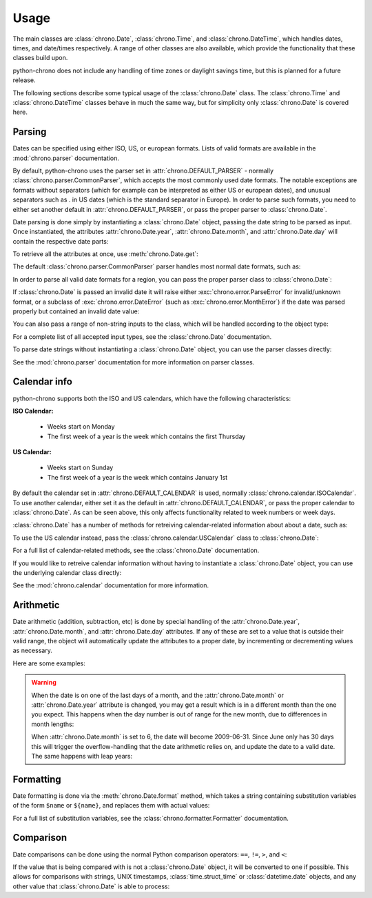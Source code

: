 .. _usage:

Usage
=====

The main classes are :class:`chrono.Date`, :class:`chrono.Time`, and
:class:`chrono.DateTime`, which handles dates, times, and date/times
respectively. A range of other classes are also available, which provide
the functionality that these classes build upon.

python-chrono does not include any handling of time zones or daylight
savings time, but this is planned for a future release.

The following sections describe some typical usage of the
:class:`chrono.Date` class. The :class:`chrono.Time` and :class:`chrono.DateTime`
classes behave in much the same way, but for simplicity only :class:`chrono.Date` is
covered here.

Parsing
-------

Dates can be specified using either ISO, US, or european formats. Lists
of valid formats are available in the :mod:`chrono.parser` documentation.

By default, python-chrono uses the parser set in
:attr:`chrono.DEFAULT_PARSER` - normally :class:`chrono.parser.CommonParser`,
which accepts the most commonly used date formats. The notable exceptions
are formats without separators (which for example can be interpreted as
either US or european dates), and unusual separators such as . in US dates
(which is the standard separator in Europe). In order to parse such formats,
you need to either set another default in :attr:`chrono.DEFAULT_PARSER`, or
pass the proper parser to :class:`chrono.Date`.

Date parsing is done simply by instantiating a :class:`chrono.Date` object,
passing the date string to be parsed as input. Once instantiated, the
attributes :attr:`chrono.Date.year`, :attr:`chrono.Date.month`, and
:attr:`chrono.Date.day` will contain the respective date parts:

.. doctest::

   >>> date = chrono.Date("2009-07-23")
   >>> date.year
   2009
   >>> date.month
   7
   >>> date.day
   23

To retrieve all the attributes at once, use :meth:`chrono.Date.get`:

.. doctest::

   >>> date = chrono.Date("2009-07-23")
   >>> date.get()
   (2009, 7, 23)

The default :class:`chrono.parser.CommonParser` parser handles most normal
date formats, such as:

.. doctest::

   >>> # ISO dates
   >>> chrono.Date("2009-07-23").get()
   (2009, 7, 23)

   >>> # US dates
   >>> chrono.Date("07/23/2009").get()
   (2009, 7, 23)

   >>> # european dates
   >>> chrono.Date("23.07.2009").get()
   (2009, 7, 23)

   >>> # ISO week dates
   >>> chrono.Date("2009-W32").get()
   (2009, 8, 3)

   >>> # ISO ordinal dates
   >>> chrono.Date("2009-314").get()
   (2009, 11, 10)

   >>> # ISO month dates
   >>> chrono.Date("2009-07").get()
   (2009, 7, 1)

In order to parse all valid date formats for a region, you can pass the
proper parser class to :class:`chrono.Date`:

.. doctest::

   >>> # US dates with two-digit year and no separator
   >>> chrono.Date("072309", chrono.parser.USParser).get()
   (2009, 7, 23)

   >>> # slash-separated european dates
   >>> chrono.Date("23/07/2009", chrono.parser.EuroParser).get()
   (2009, 7, 23)

If :class:`chrono.Date` is passed an invalid date it will raise either
:exc:`chrono.error.ParseError` for invalid/unknown format, or a subclass
of :exc:`chrono.error.DateError` (such as :exc:`chrono.error.MonthError`)
if the date was parsed properly but contained an invalid date value:

.. doctest::

   >>> date = chrono.Date("xyz")
   Traceback (most recent call last):
   ParseError: Invalid ISO date value 'xyz'

   >>> date = chrono.Date("2009-13-27")
   Traceback (most recent call last):
   MonthError: Month '13' not in range 1-12

You can also pass a range of non-string inputs to the class, which will
be handled according to the object type:

.. doctest::

   >>> # boolean True indicates the current date
   >>> chrono.Date(True).get() # doctest: +SKIP
   (2010, 1, 23)

   >>> # integers are interpreted as UNIX timestamps
   >>> chrono.Date(1263745408).get()
   (2010, 1, 17)

   >>> # fetch data from time.struct_time objects
   >>> chrono.Date(time.localtime()).get() # doctest: +SKIP
   (2010, 1, 23)

   >>> # fetch data from datetime.date objects
   >>> chrono.Date(datetime.date(2010, 7, 23)).get()
   (2010, 7, 23)

For a complete list of all accepted input types, see the :class:`chrono.Date`
documentation.

To parse date strings without instantiating a :class:`chrono.Date` object, you
can use the parser classes directly:

.. doctest::

   >>> # parses all supported ISO date formats
   >>> chrono.parser.ISOParser.parse_date("2009-07-23")
   (2009, 7, 23)

   >>> # only parses week dates
   >>> chrono.parser.ISOParser.week("2009-W32")
   (2009, 8, 3)

   >>> # only parses ordinal dates
   >>> chrono.parser.ISOParser.ordinal("2009-314")
   (2009, 11, 10)

See the :mod:`chrono.parser` documentation for more information on parser
classes.

Calendar info
-------------

python-chrono supports both the ISO and US calendars, which have the
following characteristics:

**ISO Calendar:**

 * Weeks start on Monday
 * The first week of a year is the week which contains the first Thursday

**US Calendar:**

 * Weeks start on Sunday
 * The first week of a year is the week which contains January 1st

By default the calendar set in :attr:`chrono.DEFAULT_CALENDAR` is used,
normally :class:`chrono.calendar.ISOCalendar`. To use another calendar,
either set it as the default in :attr:`chrono.DEFAULT_CALENDAR`, or pass
the proper calendar to :class:`chrono.Date`. As can be seen above, this only
affects functionality related to week numbers or week days.

:class:`chrono.Date` has a number of methods for retreiving calendar-related
information about about a date, such as:

.. doctest::

   >>> # week that contains the date
   >>> chrono.Date("2009-07-23").week()
   (2009, 30)

   >>> # whether the date is in a leap year
   >>> chrono.Date("2008-07-23").leapyear()
   True

   >>> # number of days in the month
   >>> chrono.Date("2009-07-23").monthdays()
   31

   >>> # weekday of the date
   >>> chrono.Date("2009-07-23").weekday()
   4

To use the US calendar instead, pass the :class:`chrono.calendar.USCalendar`
class to :class:`chrono.Date`:

.. doctest::

   >>> # US week containing date
   >>> chrono.Date("2009-07-23", calendar=chrono.calendar.USCalendar).week()
   (2009, 30)

   >>> # US weekday of the date
   >>> chrono.Date("2009-07-23", calendar=chrono.calendar.USCalendar).weekday()
   5

For a full list of calendar-related methods, see the :class:`chrono.Date`
documentation.

If you would like to retreive calendar information without having to
instantiate a :class:`chrono.Date` object, you can use the underlying
calendar class directly:

.. doctest::

   >>> chrono.calendar.ISOCalendar.yeardays(2008)
   366

   >>> chrono.calendar.ISOCalendar.ordinal(2009, 7, 23)
   204

   >>> chrono.calendar.ISOCalendar.weekdate(2009, 7, 23)
   (2009, 30, 4)

See the :mod:`chrono.calendar` documentation for more
information.

Arithmetic
----------

Date arithmetic (addition, subtraction, etc) is done by special handling of
the :attr:`chrono.Date.year`, :attr:`chrono.Date.month`, and :attr:`chrono.Date.day`
attributes. If any of these are set to a value that is outside their valid range,
the object will automatically update the attributes to a proper date, by
incrementing or decrementing values as necessary.

Here are some examples:

.. doctest::

   >>> # adding days to a date
   >>> date = chrono.Date("2009-07-26")
   >>> date.day += 10
   >>> date.get()
   (2009, 8, 5)

   >>> # subtracting months from a date
   >>> date.month -= 2
   >>> date.get()
   (2009, 6, 5)

   >>> # adding years to a date
   >>> date.year += 3
   >>> date.get()
   (2012, 6, 5)

.. warning::

   When the date is on one of the last days of a month, and the :attr:`chrono.Date.month` or
   :attr:`chrono.Date.year` attribute is changed, you may get a result which is in a different
   month than the one you expect. This happens when the day number is out of range
   for the new month, due to differences in month lengths:

   .. doctest::

      >>> date = chrono.Date("2009-07-31")
      >>> date.month -= 1
      >>> date.get()
      (2009, 7, 1)

   When :attr:`chrono.Date.month` is set to 6, the date will become 2009-06-31. Since June
   only has 30 days this will trigger the overflow-handling that the date arithmetic relies
   on, and update the date to a valid date. The same happens with leap years:

   .. doctest::

      >>> date = chrono.Date("2008-02-29")
      >>> date.year += 1
      >>> date.get()
      (2009, 3, 1)

Formatting
----------

Date formatting is done via the :meth:`chrono.Date.format` method, which
takes a string containing substitution variables of the form ``$name`` or
``${name}``, and replaces them with actual values:

.. doctest::

   >>> # full human-readable date
   >>> chrono.Date("2009-07-23").format("$weekdayname $day. $monthname $year")
   'Thursday 23. July 2009'

   >>> # ISO-date, using 0-padded values
   >>> chrono.Date("2009-07-23").format("$0year-$0month-$0day")
   '2009-07-23'

For a full list of substitution variables, see the
:class:`chrono.formatter.Formatter` documentation.

Comparison
----------

Date comparisons can be done using the normal Python comparison operators: ``==``,
``!=``, ``>``, and ``<``:

.. doctest::

   >>> chrono.Date("2009-07-31") == chrono.Date(year = 2009, month = 7, day = 31)
   True

   >>> chrono.Date("2009-07-31") > chrono.Date("2009-07-01")
   True

   >>> chrono.Date("2009-07-31") <= chrono.Date("2009-07-01")
   False

If the value that is being compared with is not a :class:`chrono.Date` object, it will
be converted to one if possible. This allows for comparisons with strings, UNIX timestamps,
:class:`time.struct_time` or :class:`datetime.date` objects, and any other value that
:class:`chrono.Date` is able to process:

.. doctest::

   >>> # string with ISO date
   >>> chrono.Date("2009-07-31") == "2009-07-31"
   True

   >>> # string with ISO weekdate
   >>> chrono.Date("2009-07-31") != "2009-W31-5"
   False

   >>> # integer UNIX timestamp
   >>> chrono.Date("2009-07-31") > 1241683613
   True

   >>> # time.struct_time, as returned by time.localtime() etc
   >>> chrono.Date("2009-07-31") > time.localtime()
   False

   >>> # datetime.date objects
   >>> chrono.Date("2009-07-31") >= datetime.date(2009, 2, 17)
   True
